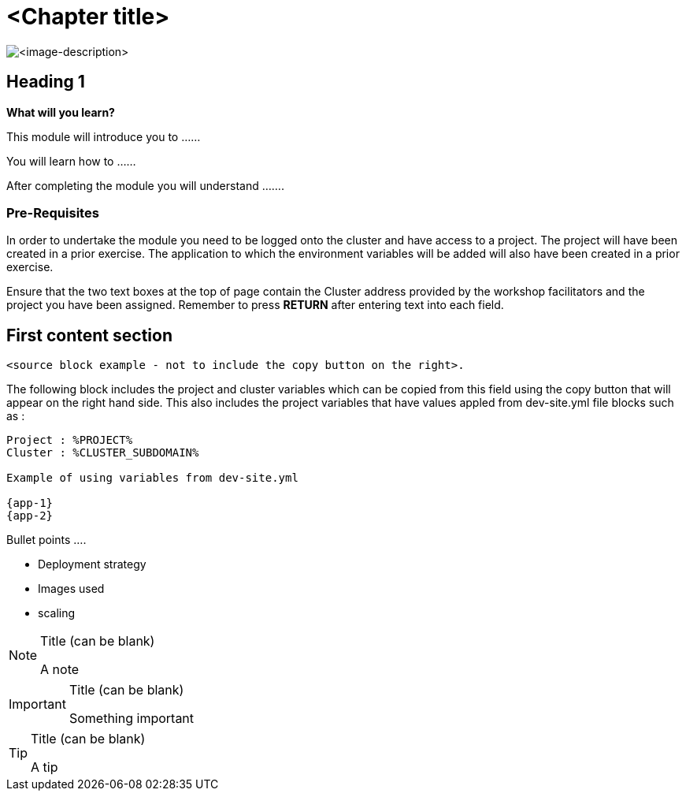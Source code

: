 = <Chapter title>
:navtitle: <Chapter title>
:source-highlighter: rouge

image::<typical-image-for-the-chapter>.png[<image-description>]

== Heading 1

====
*What will you learn?*

This module will introduce you to ......

You will learn how to ......

After completing the module you will understand .......
====

=== *Pre-Requisites*

In order to undertake the module you need to be logged onto the cluster and have access to a project. The project will have been created in a prior exercise. The application to which the environment variables will be added will also have been created in a prior exercise.

Ensure that the two text boxes at the top of page contain the Cluster address provided by the workshop facilitators and the project you have been assigned. Remember to press *RETURN* after entering text into each field.

== First content section

[.source]
----
<source block example - not to include the copy button on the right>.
----

The following block includes the project and cluster variables which can be copied from this field using the copy button that will appear on the right hand side. This also includes the project variables that have values appled from dev-site.yml file blocks such as :

[.console-input]
[source,bash,subs="+attributes"]
----
Project : %PROJECT%
Cluster : %CLUSTER_SUBDOMAIN%

Example of using variables from dev-site.yml

{app-1}
{app-2}
----

Bullet points ....

* Deployment strategy
* Images used
* scaling

[NOTE]
.Title (can be blank)
====
A note
====

[IMPORTANT]
.Title (can be blank)
====
Something important
====

[TIP]
.Title (can be blank)
====
A tip
====
